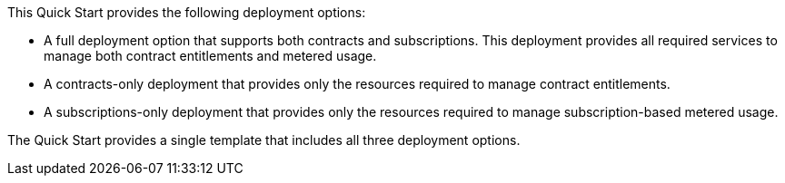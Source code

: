 // Edit this placeholder text to accurately describe your architecture.

This Quick Start provides the following deployment options:

* A full deployment option that supports both contracts and subscriptions. This deployment provides all required services to manage both contract entitlements and metered usage.
* A contracts-only deployment that provides only the resources required to manage contract entitlements.
* A subscriptions-only deployment that provides only the resources required to manage subscription-based metered usage.

The Quick Start provides a single template that includes all three deployment options.
